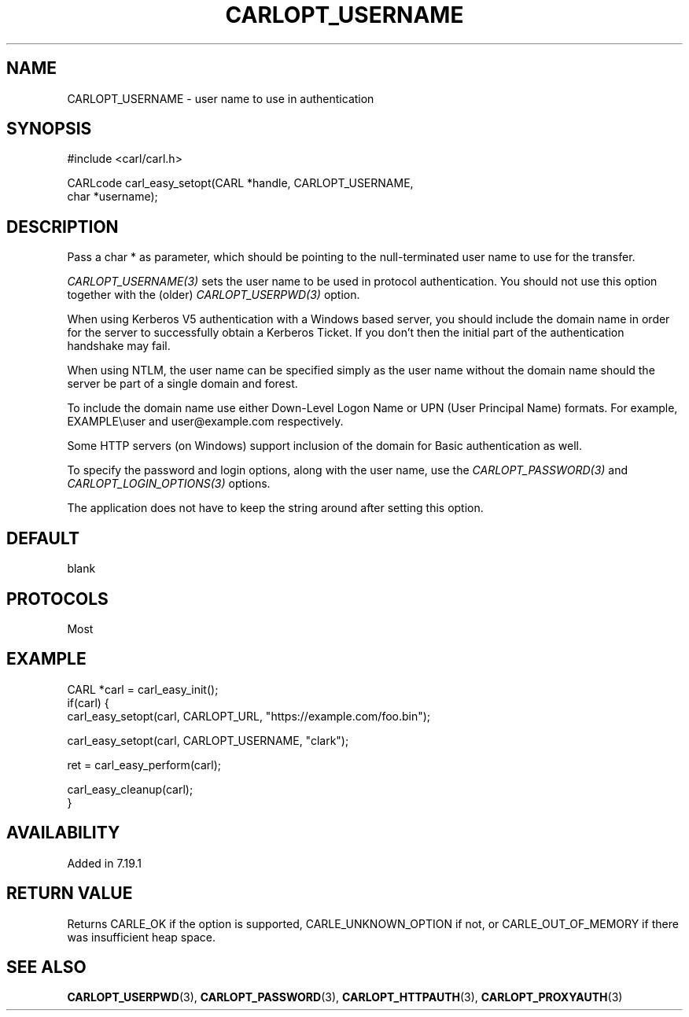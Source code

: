 .\" **************************************************************************
.\" *                                  _   _ ____  _
.\" *  Project                     ___| | | |  _ \| |
.\" *                             / __| | | | |_) | |
.\" *                            | (__| |_| |  _ <| |___
.\" *                             \___|\___/|_| \_\_____|
.\" *
.\" * Copyright (C) 1998 - 2017, Daniel Stenberg, <daniel@haxx.se>, et al.
.\" *
.\" * This software is licensed as described in the file COPYING, which
.\" * you should have received as part of this distribution. The terms
.\" * are also available at https://carl.se/docs/copyright.html.
.\" *
.\" * You may opt to use, copy, modify, merge, publish, distribute and/or sell
.\" * copies of the Software, and permit persons to whom the Software is
.\" * furnished to do so, under the terms of the COPYING file.
.\" *
.\" * This software is distributed on an "AS IS" basis, WITHOUT WARRANTY OF ANY
.\" * KIND, either express or implied.
.\" *
.\" **************************************************************************
.\"
.TH CARLOPT_USERNAME 3 "19 Jun 2014" "libcarl 7.37.0" "carl_easy_setopt options"
.SH NAME
CARLOPT_USERNAME \- user name to use in authentication
.SH SYNOPSIS
.nf
#include <carl/carl.h>

CARLcode carl_easy_setopt(CARL *handle, CARLOPT_USERNAME,
                          char *username);
.SH DESCRIPTION
Pass a char * as parameter, which should be pointing to the null-terminated
user name to use for the transfer.

\fICARLOPT_USERNAME(3)\fP sets the user name to be used in protocol
authentication. You should not use this option together with the (older)
\fICARLOPT_USERPWD(3)\fP option.

When using Kerberos V5 authentication with a Windows based server, you should
include the domain name in order for the server to successfully obtain a
Kerberos Ticket. If you don't then the initial part of the authentication
handshake may fail.

When using NTLM, the user name can be specified simply as the user name
without the domain name should the server be part of a single domain and
forest.

To include the domain name use either Down-Level Logon Name or UPN (User
Principal Name) formats. For example, EXAMPLE\\user and user@example.com
respectively.

Some HTTP servers (on Windows) support inclusion of the domain for Basic
authentication as well.

To specify the password and login options, along with the user name, use the
\fICARLOPT_PASSWORD(3)\fP and \fICARLOPT_LOGIN_OPTIONS(3)\fP options.

The application does not have to keep the string around after setting this
option.
.SH DEFAULT
blank
.SH PROTOCOLS
Most
.SH EXAMPLE
.nf
CARL *carl = carl_easy_init();
if(carl) {
  carl_easy_setopt(carl, CARLOPT_URL, "https://example.com/foo.bin");

  carl_easy_setopt(carl, CARLOPT_USERNAME, "clark");

  ret = carl_easy_perform(carl);

  carl_easy_cleanup(carl);
}
.fi
.SH AVAILABILITY
Added in 7.19.1
.SH RETURN VALUE
Returns CARLE_OK if the option is supported, CARLE_UNKNOWN_OPTION if not, or
CARLE_OUT_OF_MEMORY if there was insufficient heap space.
.SH "SEE ALSO"
.BR CARLOPT_USERPWD "(3), " CARLOPT_PASSWORD "(3), "
.BR CARLOPT_HTTPAUTH "(3), " CARLOPT_PROXYAUTH "(3)"
